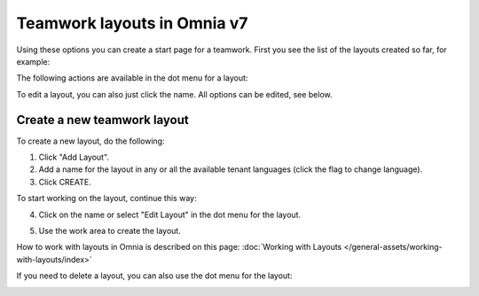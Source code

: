 Teamwork layouts in Omnia v7
=====================================

Using these options you can create a start page for a teamwork. First you see the list of the layouts created so far, for example:

.. image:: layout-teamwork-all-v7.png

The following actions are available in the dot menu for a layout:

.. image:: layout-teamwork-dotmenu-v7.png

To edit a layout, you can also just click the name. All options can be edited, see below.

Create a new teamwork layout
********************************
To create a new layout, do the following:

1. Click "Add Layout".
2. Add a name for the layout in any or all the available tenant languages (click the flag to change language).
3. Click CREATE.

.. image:: teamwork-click-create-v7.png

To start working on the layout, continue this way:

4. Click on the name or select "Edit Layout" in the dot menu for the layout.

.. image:: teamwork-click-create-dotmenu-v7.png

5. Use the work area to create the layout. 

How to work with layouts in Omnia is described on this page: :doc:`Working with Layouts </general-assets/working-with-layouts/index>`

If you need to delete a layout, you can also use the dot menu for the layout:

.. image:: teamwork-click-create-dotmenu-delete-v7.png
